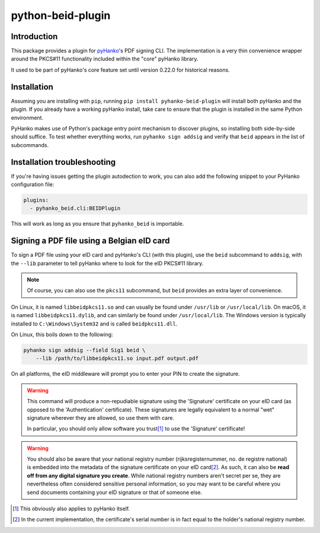 python-beid-plugin
==================


Introduction
^^^^^^^^^^^^

This package provides a plugin for `pyHanko <https://github.com/MatthiasValvekens/pyHanko>`_'s
PDF signing CLI. The implementation is a very thin convenience wrapper around the PKCS#11
functionality included within the "core" pyHanko library.

It used to be part of pyHanko's core feature set until version 0.22.0 for historical reasons.


Installation
^^^^^^^^^^^^

Assuming you are installing with ``pip``, running
``pip install pyhanko-beid-plugin`` will install both pyHanko and the plugin.
If you already have a working pyHanko install, take care to ensure that
the plugin is installed in the same Python environment.

PyHanko makes use of Python's package entry point mechanism to discover
plugins, so installing both side-by-side should suffice. To test whether
everything works, run ``pyhanko sign addsig`` and verify that ``beid``
appears in the list of subcommands.


Installation troubleshooting
^^^^^^^^^^^^^^^^^^^^^^^^^^^^

If you're having issues getting the plugin autodection to work, you can
also add the following snippet to your PyHanko configuration file:

.. code-block:: yaml

   plugins:
     - pyhanko_beid.cli:BEIDPlugin


This will work as long as you ensure that ``pyhanko_beid`` is importable.



Signing a PDF file using a Belgian eID card
^^^^^^^^^^^^^^^^^^^^^^^^^^^^^^^^^^^^^^^^^^^

To sign a PDF file using your eID card and pyHanko's CLI (with this plugin),
use the ``beid`` subcommand to ``addsig``, with the ``--lib`` parameter to
tell pyHanko where to look for the eID PKCS#11 library.

.. note::
    Of course, you can also use the ``pkcs11`` subcommand, but ``beid`` provides an extra layer
    of convenience.

On Linux, it is named ``libbeidpkcs11.so`` and can usually be found under
``/usr/lib`` or ``/usr/local/lib``.
On macOS, it is named ``libbeidpkcs11.dylib``, and can similarly be found under
``/usr/local/lib``.
The Windows version is typically installed to ``C:\Windows\System32`` and is
called ``beidpkcs11.dll``.


On Linux, this boils down to the following:

.. code-block:: bash

    pyhanko sign addsig --field Sig1 beid \
        --lib /path/to/libbeidpkcs11.so input.pdf output.pdf

On all platforms, the eID middleware will prompt you to enter your PIN to create
the signature.


.. warning::
    This command will produce a non-repudiable signature using the 'Signature'
    certificate on your eID card (as opposed to the 'Authentication'
    certificate). These signatures are legally equivalent to
    a normal "wet" signature wherever they are allowed, so use them with care.

    In particular, you should only allow software you trust\ [#disclaimer]_
    to use the 'Signature' certificate!


.. warning::
    You should also be aware that your national registry number
    (rijksregisternummer, no. de registre national) is embedded into the
    metadata of the signature certificate on your eID card\ [#nnserial]_.
    As such, it can also be **read off from any digital signature you create**.
    While national registry numbers aren't secret per se, they are nevertheless
    often considered sensitive personal information, so you may want to be
    careful where you send documents containing your eID signature or that
    of someone else.

.. [#disclaimer]
    This obviously also applies to pyHanko itself.

.. [#nnserial]
    In the current implementation, the certificate's serial number is in fact
    equal to the holder's national registry number.
